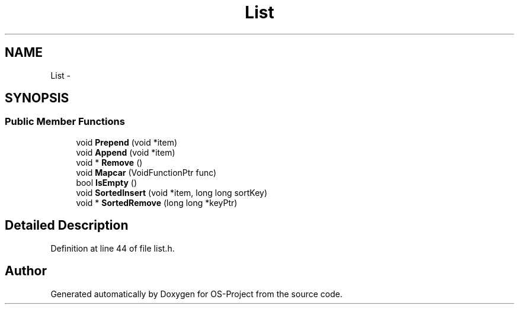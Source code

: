 .TH "List" 3 "Tue Dec 19 2017" "Version nachos-teamd" "OS-Project" \" -*- nroff -*-
.ad l
.nh
.SH NAME
List \- 
.SH SYNOPSIS
.br
.PP
.SS "Public Member Functions"

.in +1c
.ti -1c
.RI "void \fBPrepend\fP (void *item)"
.br
.ti -1c
.RI "void \fBAppend\fP (void *item)"
.br
.ti -1c
.RI "void * \fBRemove\fP ()"
.br
.ti -1c
.RI "void \fBMapcar\fP (VoidFunctionPtr func)"
.br
.ti -1c
.RI "bool \fBIsEmpty\fP ()"
.br
.ti -1c
.RI "void \fBSortedInsert\fP (void *item, long long sortKey)"
.br
.ti -1c
.RI "void * \fBSortedRemove\fP (long long *keyPtr)"
.br
.in -1c
.SH "Detailed Description"
.PP 
Definition at line 44 of file list\&.h\&.

.SH "Author"
.PP 
Generated automatically by Doxygen for OS-Project from the source code\&.

